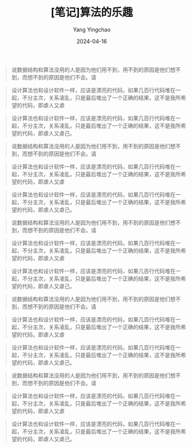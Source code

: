 #+TITLE:  [笔记]算法的乐趣
#+AUTHOR: Yang Yingchao
#+DATE:   2024-04-16
#+OPTIONS:  ^:nil H:5 num:t toc:2 \n:nil ::t |:t -:t f:t *:t tex:t d:(HIDE) tags:not-in-toc
#+STARTUP:  align nodlcheck oddeven lognotestate
#+SEQ_TODO: TODO(t) INPROGRESS(i) WAITING(w@) | DONE(d) CANCELED(c@)
#+LANGUAGE: en
#+TAGS:     noexport(n)
#+EXCLUDE_TAGS: noexport
#+FILETAGS: :tag1:tag2:note:ireader:
#+BEGIN_QUOTE
说数据结构和算法没用的人是因为他们用不到，用不到的原因是他们想不到，而想不到的原因是他们不会。请
#+END_QUOTE

#+BEGIN_QUOTE
设计算法也和设计软件一样，应该是漂亮的代码，如果几百行代码堆在一起，不分主次，关系凌乱，只是最后堆出了一个正确的结果，这不是我所希望的代码，即虐人又虐
#+END_QUOTE

#+BEGIN_QUOTE
设计算法也和设计软件一样，应该是漂亮的代码，如果几百行代码堆在一起，不分主次，关系凌乱，只是最后堆出了一个正确的结果，这不是我所希望的代码，即虐人又虐己。
#+END_QUOTE

#+BEGIN_QUOTE
说数据结构和算法没用的人是因为他们用不到，用不到的原因是他们想不到，而想不到的原因是他们不会。请
#+END_QUOTE


#+BEGIN_QUOTE
设计算法也和设计软件一样，应该是漂亮的代码，如果几百行代码堆在一起，不分主次，关系凌乱，只是最后堆出了一个正确的结果，这不是我所希望的代码，即虐人又虐
#+END_QUOTE


#+BEGIN_QUOTE
设计算法也和设计软件一样，应该是漂亮的代码，如果几百行代码堆在一起，不分主次，关系凌乱，只是最后堆出了一个正确的结果，这不是我所希望的代码，即虐人又虐己。
#+END_QUOTE



#+BEGIN_QUOTE
说数据结构和算法没用的人是因为他们用不到，用不到的原因是他们想不到，而想不到的原因是他们不会。请
#+END_QUOTE


#+BEGIN_QUOTE
设计算法也和设计软件一样，应该是漂亮的代码，如果几百行代码堆在一起，不分主次，关系凌乱，只是最后堆出了一个正确的结果，这不是我所希望的代码，即虐人又虐
#+END_QUOTE


#+BEGIN_QUOTE
设计算法也和设计软件一样，应该是漂亮的代码，如果几百行代码堆在一起，不分主次，关系凌乱，只是最后堆出了一个正确的结果，这不是我所希望的代码，即虐人又虐己。
#+END_QUOTE



#+BEGIN_QUOTE
说数据结构和算法没用的人是因为他们用不到，用不到的原因是他们想不到，而想不到的原因是他们不会。请
#+END_QUOTE


#+BEGIN_QUOTE
设计算法也和设计软件一样，应该是漂亮的代码，如果几百行代码堆在一起，不分主次，关系凌乱，只是最后堆出了一个正确的结果，这不是我所希望的代码，即虐人又虐
#+END_QUOTE


#+BEGIN_QUOTE
设计算法也和设计软件一样，应该是漂亮的代码，如果几百行代码堆在一起，不分主次，关系凌乱，只是最后堆出了一个正确的结果，这不是我所希望的代码，即虐人又虐己。
#+END_QUOTE



#+BEGIN_QUOTE
说数据结构和算法没用的人是因为他们用不到，用不到的原因是他们想不到，而想不到的原因是他们不会。请
#+END_QUOTE


#+BEGIN_QUOTE
设计算法也和设计软件一样，应该是漂亮的代码，如果几百行代码堆在一起，不分主次，关系凌乱，只是最后堆出了一个正确的结果，这不是我所希望的代码，即虐人又虐
#+END_QUOTE


#+BEGIN_QUOTE
设计算法也和设计软件一样，应该是漂亮的代码，如果几百行代码堆在一起，不分主次，关系凌乱，只是最后堆出了一个正确的结果，这不是我所希望的代码，即虐人又虐己。
#+END_QUOTE
